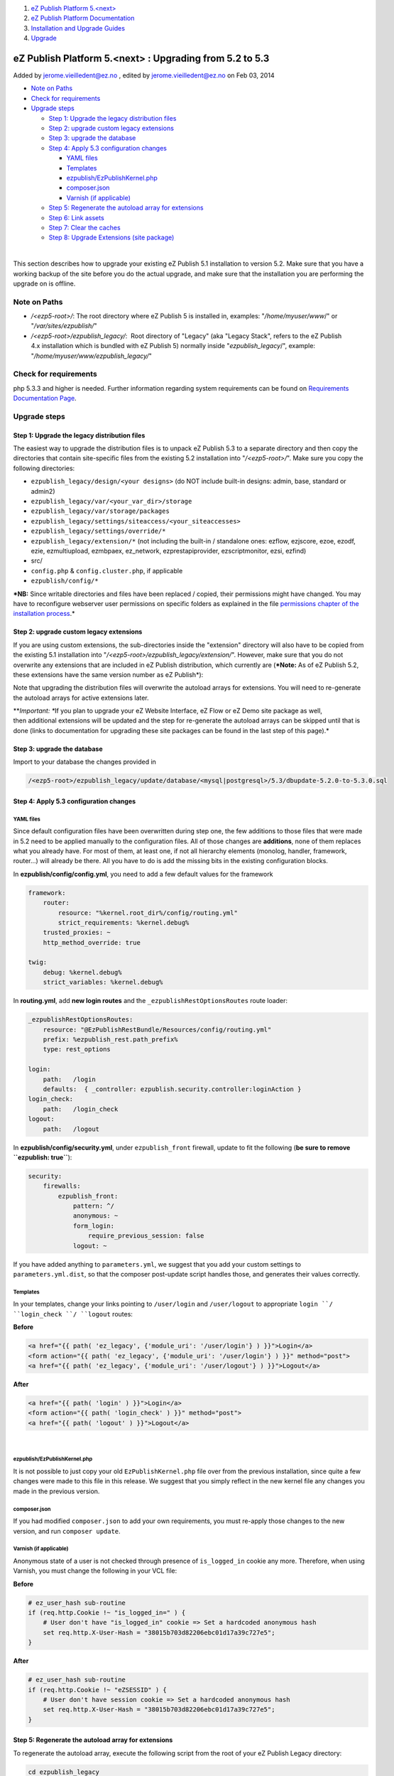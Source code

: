 #. `eZ Publish Platform 5.<next> <index.html>`__
#. `eZ Publish Platform
   Documentation <eZ-Publish-Platform-Documentation_1114149.html>`__
#. `Installation and Upgrade
   Guides <Installation-and-Upgrade-Guides_6292016.html>`__
#. `Upgrade <Upgrade_19234967.html>`__

eZ Publish Platform 5.<next> : Upgrading from 5.2 to 5.3
========================================================

Added by jerome.vieilledent@ez.no , edited by jerome.vieilledent@ez.no
on Feb 03, 2014

-  `Note on Paths <#Upgradingfrom5.2to5.3-NoteonPaths>`__
-  `Check for
   requirements <#Upgradingfrom5.2to5.3-Checkforrequirements>`__
-  `Upgrade steps <#Upgradingfrom5.2to5.3-Upgradesteps>`__

   -  `Step 1: Upgrade the legacy distribution
      files <#Upgradingfrom5.2to5.3-Step1%3AUpgradethelegacydistributionfiles>`__
   -  `Step 2: upgrade custom legacy
      extensions <#Upgradingfrom5.2to5.3-Step2%3Aupgradecustomlegacyextensions>`__
   -  `Step 3: upgrade the
      database <#Upgradingfrom5.2to5.3-Step3%3Aupgradethedatabase>`__
   -  `Step 4: Apply 5.3 configuration
      changes <#Upgradingfrom5.2to5.3-Step4%3AApply5.3configurationchanges>`__

      -  `YAML files <#Upgradingfrom5.2to5.3-YAMLfiles>`__
      -  `Templates <#Upgradingfrom5.2to5.3-Templates>`__
      -  `ezpublish/EzPublishKernel.php <#Upgradingfrom5.2to5.3-ezpublish%2FEzPublishKernel.php>`__
      -  `composer.json <#Upgradingfrom5.2to5.3-composer.json>`__
      -  `Varnish (if
         applicable) <#Upgradingfrom5.2to5.3-Varnish%28ifapplicable%29>`__

   -  `Step 5: Regenerate the autoload array for
      extensions <#Upgradingfrom5.2to5.3-Step5%3ARegeneratetheautoloadarrayforextensions>`__
   -  `Step 6: Link
      assets <#Upgradingfrom5.2to5.3-Step6%3ALinkassets>`__
   -  `Step 7: Clear the
      caches <#Upgradingfrom5.2to5.3-Step7%3AClearthecaches>`__
   -  `Step 8: Upgrade Extensions (site
      package) <#Upgradingfrom5.2to5.3-Step8%3AUpgradeExtensions%28sitepackage%29>`__

| 

This section describes how to upgrade your existing eZ Publish 5.1
installation to version 5.2. Make sure that you have a working backup of
the site before you do the actual upgrade, and make sure that the
installation you are performing the upgrade on is offline.

Note on Paths
-------------

-  */<ezp5-root>/*: The root directory where eZ Publish 5 is installed
   in, examples: "*/home/myuser/www*/" or "*/var/sites/ezpublish/*\ "
-  */<ezp5-root>/ezpublish\_legacy/*:  Root directory of "Legacy" (aka
   "Legacy Stack", refers to the eZ Publish 4.x installation which is
   bundled with eZ Publish 5) normally inside "*ezpublish\_legacy*/",
   example: "*/home/myuser/www/ezpublish\_legacy/*\ "

Check for requirements
----------------------

php 5.3.3 and higher is needed. Further information regarding system
requirements can be found on \ `Requirements Documentation
Page <https://confluence.ez.no/display/EZP/Requirements>`__.

Upgrade steps
-------------

Step 1: Upgrade the legacy distribution files
~~~~~~~~~~~~~~~~~~~~~~~~~~~~~~~~~~~~~~~~~~~~~

The easiest way to upgrade the distribution files is to unpack eZ
Publish 5.3 to a separate directory and then copy the directories that
contain site-specific files from the existing 5.2 installation into
"*/<ezp5-root>/*\ ". Make sure you copy the following directories:

-  ``ezpublish_legacy/design/<your designs>`` (do NOT include built-in
   designs: admin, base, standard or admin2)
-  ``ezpublish_legacy/var/<your_var_dir>/storage``
-  ``ezpublish_legacy/var/storage/packages``
-  ``ezpublish_legacy/settings/siteaccess/<your_siteaccesses>``
-  ``ezpublish_legacy/settings/override/*``
-  ``ezpublish_legacy/extension/*`` (not including the built-in /
   standalone ones: ezflow, ezjscore, ezoe, ezodf, ezie, ezmultiupload,
   ezmbpaex, ez\_network, ezprestapiprovider, ezscriptmonitor, ezsi,
   ezfind)
-  src/
-  ``config.php`` & ``config.cluster.php``, if applicable
-  ``ezpublish/config/*``

***NB:** Since writable directories and files have been replaced /
copied, their permissions might have changed. You may have to
reconfigure webserver user permissions on specific folders as explained
in the file \ `permissions chapter of the installation
process <https://confluence.ez.no/pages/viewpage.action?pageId=7438581#InstallingeZPublishonaLinux%2FUNIXbasedsystem-Settingupfolderpermission>`__.*

Step 2: upgrade custom legacy extensions
~~~~~~~~~~~~~~~~~~~~~~~~~~~~~~~~~~~~~~~~

If you are using custom extensions, the sub-directories inside the
"extension" directory will also have to be copied from the existing 5.1
installation into "*/<ezp5-root>/ezpublish\_legacy/extension/*\ ".
However, make sure that you do not overwrite any extensions that are
included in eZ Publish distribution, which currently are (***Note:** As
of eZ Publish 5.2, these extensions have the same version number as eZ
Publish*):

Note that upgrading the distribution files will overwrite the autoload
arrays for extensions. You will need to re-generate the autoload arrays
for active extensions later.

***Important: **\ If you plan to upgrade your eZ Website Interface, eZ
Flow or eZ Demo site package as well, then additional extensions will be
updated and the step for re-generate the autoload arrays can be skipped
until that is done (links to documentation for upgrading these site
packages can be found in the last step of this page).*

Step 3: upgrade the database
~~~~~~~~~~~~~~~~~~~~~~~~~~~~

Import to your database the changes provided in

.. code:: wordwrap

    /<ezp5-root>/ezpublish_legacy/update/database/<mysql|postgresql>/5.3/dbupdate-5.2.0-to-5.3.0.sql

Step 4: Apply 5.3 configuration changes
~~~~~~~~~~~~~~~~~~~~~~~~~~~~~~~~~~~~~~~

YAML files
^^^^^^^^^^

Since default configuration files have been overwritten during step one,
the few additions to those files that were made in 5.2 need to be
applied manually to the configuration files. All of those changes
are \ **additions**, none of them replaces what you already have. For
most of them, at least one, if not all hierarchy elements (monolog,
handler, framework, router...) will already be there. All you have to do
is add the missing bits in the existing configuration blocks.

In \ **ezpublish/config/config.yml**, you need to add a few default
values for the framework

.. code:: theme:

    framework:
        router:
            resource: "%kernel.root_dir%/config/routing.yml"
            strict_requirements: %kernel.debug%
        trusted_proxies: ~    
        http_method_override: true
     
    twig:    
        debug: %kernel.debug%
        strict_variables: %kernel.debug%

In \ **routing.yml**, add **new login routes** and
the \ ``_ezpublishRestOptionsRoutes`` route loader:

.. code:: theme:

    _ezpublishRestOptionsRoutes:
        resource: "@EzPublishRestBundle/Resources/config/routing.yml"
        prefix: %ezpublish_rest.path_prefix%
        type: rest_options
     
    login:
        path:   /login
        defaults:  { _controller: ezpublish.security.controller:loginAction }
    login_check:
        path:   /login_check
    logout:
        path:   /logout

In \ **ezpublish/config/security.yml**, under ``ezpublish_front``
firewall, update to fit the following (**be sure to remove
``ezpublish: true``**):

.. code:: theme:

    security:
        firewalls:
            ezpublish_front:
                pattern: ^/
                anonymous: ~
                form_login:
                    require_previous_session: false
                logout: ~

If you have added anything to ``parameters.yml``, we suggest that you
add your custom settings to ``parameters.yml.dist``, so that the
composer post-update script handles those, and generates their values
correctly.

Templates
^^^^^^^^^

In your templates, change your links pointing to ``/user/login`` and
``/user/logout`` to appropriate ``login ``/ ``login_check ``/ ``logout``
routes:

**Before**

.. code:: theme:

    <a href="{{ path( 'ez_legacy', {'module_uri': '/user/login'} ) }}">Login</a>
    <form action="{{ path( 'ez_legacy', {'module_uri': '/user/login'} ) }}" method="post">
    <a href="{{ path( 'ez_legacy', {'module_uri': '/user/logout'} ) }}">Logout</a>

**After**

.. code:: theme:

    <a href="{{ path( 'login' ) }}">Login</a>
    <form action="{{ path( 'login_check' ) }}" method="post">
    <a href="{{ path( 'logout' ) }}">Logout</a>

| 

ezpublish/EzPublishKernel.php
^^^^^^^^^^^^^^^^^^^^^^^^^^^^^

It is not possible to just copy your old ``EzPublishKernel.php`` file
over from the previous installation, since quite a few changes were made
to this file in this release. We suggest that you simply reflect in the
new kernel file any changes you made in the previous version.

composer.json
^^^^^^^^^^^^^

If you had modified ``composer.json`` to add your own requirements, you
must re-apply those changes to the new version, and run
``composer update``.

Varnish (if applicable)
^^^^^^^^^^^^^^^^^^^^^^^

Anonymous state of a user is not checked through presence of
``is_logged_in`` cookie any more. Therefore, when using Varnish, you
must change the following in your VCL file:

**Before**

.. code:: theme:

    # ez_user_hash sub-routine
    if (req.http.Cookie !~ "is_logged_in=" ) {
        # User don't have "is_logged_in" cookie => Set a hardcoded anonymous hash
        set req.http.X-User-Hash = "38015b703d82206ebc01d17a39c727e5";
    }

**After**

.. code:: theme:

    # ez_user_hash sub-routine
    if (req.http.Cookie !~ "eZSESSID" ) {
        # User don't have session cookie => Set a hardcoded anonymous hash
        set req.http.X-User-Hash = "38015b703d82206ebc01d17a39c727e5";
    }

 

Step 5: Regenerate the autoload array for extensions
~~~~~~~~~~~~~~~~~~~~~~~~~~~~~~~~~~~~~~~~~~~~~~~~~~~~

To regenerate the autoload array, execute the following script from the
root of your eZ Publish Legacy directory:

.. code:: theme:

    cd ezpublish_legacy
    php bin/php/ezpgenerateautoloads.php --extension

Step 6: Link assets
~~~~~~~~~~~~~~~~~~~

Assets from the various bundles need to be made available for the
webserver through the web/ document root.

The following commands will first symlink eZ Publish 5 assets in
"Bundles" and the second will symlink assets (design files like images,
scripts and css, and files in var folder)  from eZ Publish Legacy:

.. code:: theme:

    php ezpublish/console assets:install --symlink
    php ezpublish/console ezpublish:legacy:assets_install --symlink
    php ezpublish/console assetic:dump --env=prod

Step 7: Clear the caches
~~~~~~~~~~~~~~~~~~~~~~~~

| Whenever an eZ Publish solution is upgraded, all caches must be
cleared in a proper way. This should be done from within a system shell:
| Navigate into the new eZ Publish directory.Run the script using the
following shell command:cd /<ezp5-root>/ezpublish\_legacy/php
bin/php/ezcache.php --clear-all --purgePurging ensures that the caches
are physically removed. When the "--purge" parameter is not specified,
the caches will be expired but not removed.
| Note: Sometimes the script is unable to clear all cache files because
of restrictive file/directory permission settings. Make sure that all
cache files have been cleared by inspecting the contents of the various
cache sub-directories within the "var" directory (typically the
"var/cache/" and "var/<name\_of\_siteaccess>/cache/" directories). If
there are any cache files left, you need to remove them manually.

Step 8: Upgrade Extensions (site package)
~~~~~~~~~~~~~~~~~~~~~~~~~~~~~~~~~~~~~~~~~

Next, depending on if you originally installed eZ Flow, eZ Webin or eZ
Demo site, follow the steps mentioned in the \ `eZ
Webin <https://doc.ez.no/doc_hidden/Extensions/eZ-Publish-extensions/Website-Interface/Website-interface-5.2-upgrade>`__, \ `eZ
Flow <https://doc.ez.no/doc_hidden/Extensions/eZ-Publish-extensions/eZ-Flow/Upgrading-eZ-Flow/eZ-Flow-5.2-upgrade>`__ or `eZ
Demo <https://doc.ez.no/doc_hidden/Extensions/eZ-Publish-extensions/eZ-Demo/eZ-Demo-5.2-upgrade>`__ upgrade
documentation.

Document generated by Confluence on Feb 12, 2014 16:43
